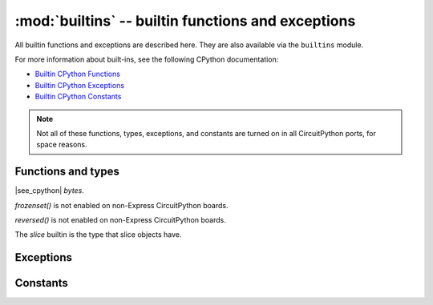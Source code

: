 :mod:`builtins` -- builtin functions and exceptions
===================================================

..  module:: builtins
    :synopsis: builtin Python functions

All builtin functions and exceptions are described here. They are also
available via the ``builtins`` module.

For more information about built-ins, see the following CPython documentation:

* `Builtin CPython Functions <https://docs.python.org/3/library/functions.html>`_
* `Builtin CPython Exceptions <https://docs.python.org/3/library/exceptions.html>`_
* `Builtin CPython Constants <https://docs.python.org/3/library/constants.html>`_

.. note:: Not all of these functions, types, exceptions, and constants are turned
    on in all CircuitPython ports, for space reasons.

Functions and types
-------------------

.. function:: abs()

.. function:: all()

.. function:: any()

.. function:: bin()

.. class:: bool()

.. class:: bytearray()

.. class:: bytes()

    |see_cpython| `bytes`.

.. function:: callable()

.. function:: chr()

.. function:: classmethod()

.. function:: compile()

.. class:: complex()

.. function:: delattr(obj, name)

   The argument *name* should be a string, and this function deletes the named
   attribute from the object given by *obj*.

.. class:: dict()

.. function:: dir()

.. function:: divmod()

.. function:: enumerate()

.. function:: eval()

.. function:: exec()

.. function:: filter()

.. class:: float()

.. class:: frozenset()

`frozenset()` is not enabled on non-Express CircuitPython boards.

.. function:: getattr()

.. function:: globals()

.. function:: hasattr()

.. function:: hash()

.. function:: hex()

.. function:: id()

.. function:: input()

.. class:: int()

   .. classmethod:: from_bytes(bytes, byteorder)

      In CircuitPython, ``byteorder`` parameter must be positional (this is
      compatible with CPython).

   .. method:: to_bytes(size, byteorder)

      In CircuitPython, ``byteorder`` parameter must be positional (this is
      compatible with CPython).

.. function:: isinstance()

.. function:: issubclass()

.. function:: iter()

.. function:: len()

.. class:: list()

.. function:: locals()

.. function:: map()

.. function:: max()

.. class:: memoryview()

.. function:: min()

.. function:: next()

.. class:: object()

.. function:: oct()

.. function:: open()

.. function:: ord()

.. function:: pow()

.. function:: print()

.. function:: property()

.. function:: range()

.. function:: repr()

.. function:: reversed()

`reversed()` is not enabled on non-Express CircuitPython boards.

.. function:: round()

.. class:: set()

.. function:: setattr()

.. class:: slice()

   The *slice* builtin is the type that slice objects have.

.. function:: sorted()

.. function:: staticmethod()

.. class:: str()

.. function:: sum()

.. function:: super()

.. class:: tuple()

.. function:: type()

.. function:: zip()


Exceptions
----------

.. exception:: ArithmeticError

.. exception:: AssertionError

.. exception:: AttributeError

.. exception:: BaseException

.. exception:: BrokenPipeError

.. exception:: ConnectionError

.. exception:: EOFError

.. exception:: Exception

.. exception:: ImportError

.. exception:: IndentationError

.. exception:: IndexError

.. exception:: KeyboardInterrupt

.. exception:: KeyError

.. exception:: LookupError

.. exception:: MemoryError

.. exception:: MpyError

    Not a part of the CPython standard library

.. exception:: NameError

.. exception:: NotImplementedError

.. exception:: OSError

.. exception:: OverflowError

.. exception:: RuntimeError

.. exception:: ReloadException

   `ReloadException` is used internally to deal with soft restarts.

   Not a part of the CPython standard library

.. exception:: StopAsyncIteration

.. exception:: StopIteration

.. exception:: SyntaxError

.. exception:: SystemExit

.. exception:: TimeoutError

.. exception:: TypeError

.. exception:: UnicodeError

.. exception:: ValueError

.. exception:: ZeroDivisionError

Constants
---------

.. data:: Ellipsis

.. data:: NotImplemented
